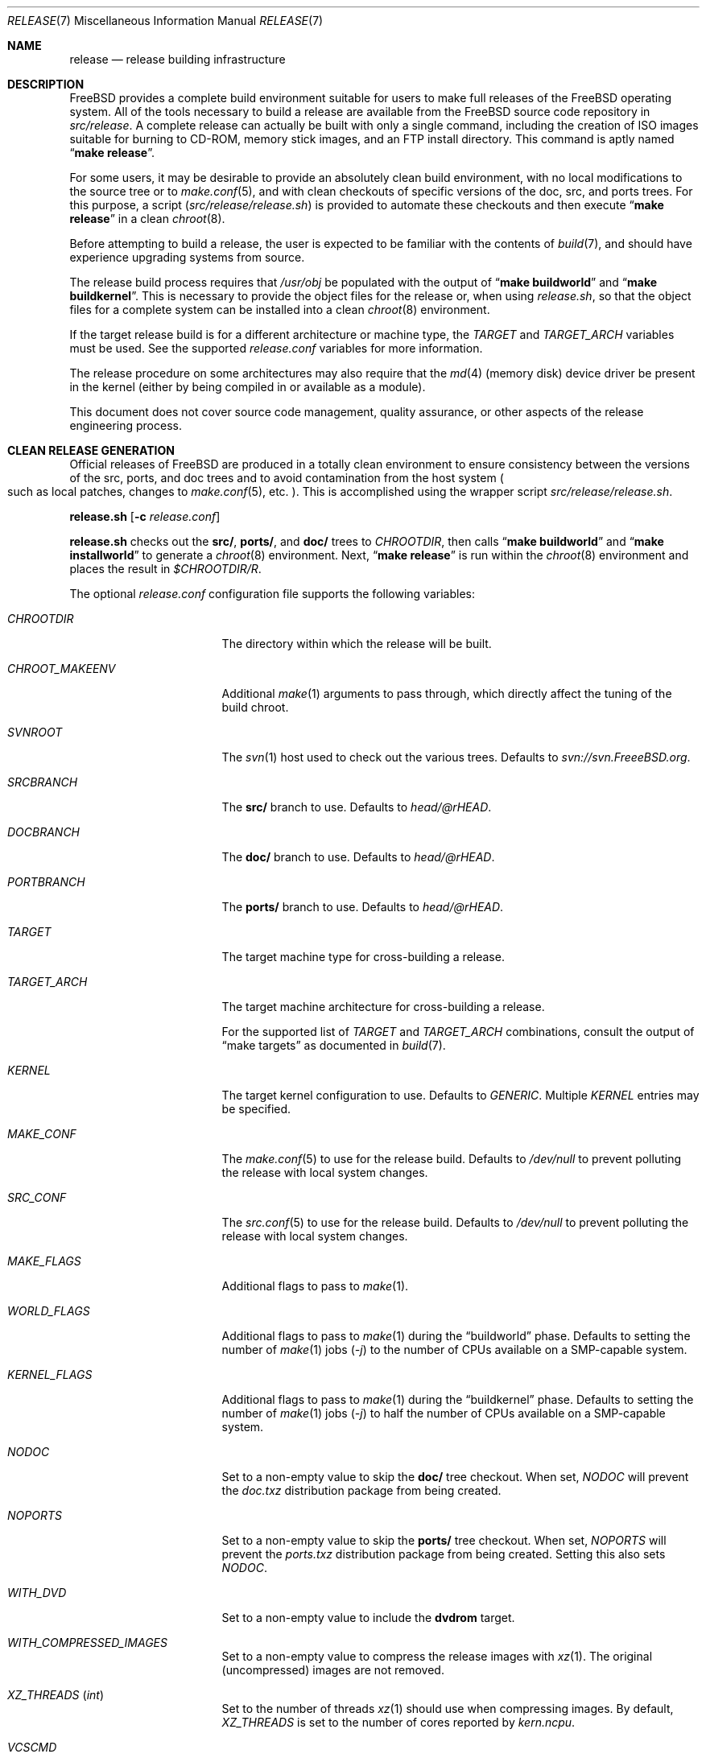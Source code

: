 .\" Copyright (c) 2002 Murray Stokely <murray@FreeBSD.org>
.\" All rights reserved.
.\"
.\" Redistribution and use in source and binary forms, with or without
.\" modification, are permitted provided that the following conditions
.\" are met:
.\" 1. Redistributions of source code must retain the above copyright
.\"    notice, this list of conditions and the following disclaimer.
.\" 2. Redistributions in binary form must reproduce the above copyright
.\"    notice, this list of conditions and the following disclaimer in the
.\"    documentation and/or other materials provided with the distribution.
.\"
.\" THIS SOFTWARE IS PROVIDED BY THE AUTHOR ``AS IS'' AND
.\" ANY EXPRESS OR IMPLIED WARRANTIES, INCLUDING, BUT NOT LIMITED TO, THE
.\" IMPLIED WARRANTIES OF MERCHANTABILITY AND FITNESS FOR A PARTICULAR PURPOSE
.\" ARE DISCLAIMED.  IN NO EVENT SHALL THE AUTHOR BE LIABLE
.\" FOR ANY DIRECT, INDIRECT, INCIDENTAL, SPECIAL, EXEMPLARY, OR CONSEQUENTIAL
.\" DAMAGES (INCLUDING, BUT NOT LIMITED TO, PROCUREMENT OF SUBSTITUTE GOODS
.\" OR SERVICES; LOSS OF USE, DATA, OR PROFITS; OR BUSINESS INTERRUPTION)
.\" HOWEVER CAUSED AND ON ANY THEORY OF LIABILITY, WHETHER IN CONTRACT, STRICT
.\" LIABILITY, OR TORT (INCLUDING NEGLIGENCE OR OTHERWISE) ARISING IN ANY WAY
.\" OUT OF THE USE OF THIS SOFTWARE, EVEN IF ADVISED OF THE POSSIBILITY OF
.\" SUCH DAMAGE.
.\"
.\" $FreeBSD$
.\"
.Dd February 20, 2015
.Dt RELEASE 7
.Os
.Sh NAME
.Nm release
.Nd "release building infrastructure"
.Sh DESCRIPTION
.Fx
provides a complete build environment suitable for users to make
full releases of the
.Fx
operating system.
All of the tools necessary to build a release are available from the
.Fx
source code repository in
.Pa src/release .
A complete release can actually be built with only a single command,
including the creation of ISO images suitable for burning to CD-ROM,
memory stick images, and an FTP install directory.
This command is aptly named
.Dq Li "make release" .
.Pp
For some users, it may be desirable to provide an absolutely clean
build environment, with no local modifications to the source tree or to
.Xr make.conf 5 ,
and with clean checkouts of specific versions of the doc, src, and ports
trees.
For this purpose, a script
.Pq Pa src/release/release.sh
is provided to automate these checkouts and then execute
.Dq Li "make release"
in a clean
.Xr chroot 8 .
.Pp
Before attempting to build a release, the user is expected to be
familiar with the contents of
.Xr build 7 ,
and should have experience upgrading systems from source.
.Pp
The release build process requires that
.Pa /usr/obj
be populated with the output of
.Dq Li "make buildworld"
and
.Dq Li "make buildkernel" .
This is necessary to provide the object files for the release or, when
using
.Pa release.sh ,
so that the object files for a complete system can be installed into a clean
.Xr chroot 8
environment.
.Pp
If the target release build is for a different architecture or machine type,
the
.Va TARGET
and
.Va TARGET_ARCH
variables must be used.
See the supported
.Fa release.conf
variables for more information.
.Pp
The release procedure on some architectures may also require that the
.Xr md 4
(memory disk) device driver be present in the kernel
.Pq either by being compiled in or available as a module .
.Pp
This document does not cover source code management, quality
assurance, or other aspects of the release engineering process.
.Sh CLEAN RELEASE GENERATION
Official releases of
.Fx
are produced in a totally clean environment to
ensure consistency between the versions of the src, ports, and doc trees
and to avoid contamination from the host system
.Po such as local patches, changes
to
.Xr make.conf 5 ,
etc.
.Pc .
This is accomplished using the wrapper script
.Pa src/release/release.sh .
.Pp
.Ic release.sh
.Op Fl c Ar release.conf
.Pp
.Ic release.sh
checks out the
.Li src/ ,
.Li ports/ ,
and
.Li doc/
trees to
.Va CHROOTDIR ,
then calls
.Dq Li "make buildworld"
and
.Dq Li "make installworld"
to generate a
.Xr chroot 8
environment.
Next,
.Dq Li "make release"
is run within the
.Xr chroot 8
environment and places the result in
.Pa $CHROOTDIR/R .
.Pp
The optional
.Fa release.conf
configuration file supports the following variables:
.Bl -tag -width Ev
.It Va CHROOTDIR
The directory within which the release will be built.
.It Va CHROOT_MAKEENV
Additional
.Xr make 1
arguments to pass through, which directly affect the
tuning of the build chroot.
.It Va SVNROOT
The
.Xr svn 1
host used to check out the various trees.
Defaults to
.Pa svn://svn.FreeeBSD.org .
.It Va SRCBRANCH
The
.Li src/
branch to use.
Defaults to
.Va head/@rHEAD .
.It Va DOCBRANCH
The
.Li doc/
branch to use.
Defaults to
.Va head/@rHEAD .
.It Va PORTBRANCH
The
.Li ports/
branch to use.
Defaults to
.Va head/@rHEAD .
.It Va TARGET
The target machine type for cross-building a release.
.It Va TARGET_ARCH
The target machine architecture for cross-building a release.
.Pp
For the supported list of
.Va TARGET
and
.Va TARGET_ARCH
combinations, consult the output of
.Dq make targets
as documented in
.Xr build 7 .
.It Va KERNEL
The target kernel configuration to use.
Defaults to
.Va GENERIC .
Multiple
.Va KERNEL
entries may be specified.
.It Va MAKE_CONF
The
.Xr make.conf 5
to use for the release build.
Defaults to
.Fa /dev/null
to prevent polluting the release with local system changes.
.It Va SRC_CONF
The
.Xr src.conf 5
to use for the release build.
Defaults to
.Fa /dev/null
to prevent polluting the release with local system changes.
.It Va MAKE_FLAGS
Additional flags to pass to
.Xr make 1 .
.It Va WORLD_FLAGS
Additional flags to pass to
.Xr make 1
during the
.Dq buildworld
phase.
Defaults to setting the number of
.Xr make 1
jobs
.Pq Ar -j
to the number of CPUs available on a SMP-capable system.
.It Va KERNEL_FLAGS
Additional flags to pass to
.Xr make 1
during the
.Dq buildkernel
phase.
Defaults to setting the number of
.Xr make 1
jobs
.Pq Ar -j
to half the number of CPUs available on a SMP-capable system.
.It Va NODOC
Set to a non-empty value to skip the
.Li doc/
tree checkout.
When set,
.Va NODOC
will prevent the
.Fa doc.txz
distribution package from being created.
.It Va NOPORTS
Set to a non-empty value to skip the
.Li ports/
tree checkout.
When set,
.Va NOPORTS
will prevent the
.Fa ports.txz
distribution package from being created.
Setting this also sets
.Va NODOC .
.It Va WITH_DVD
Set to a non-empty value to include the
.Cm dvdrom
target.
.It Va WITH_COMPRESSED_IMAGES
Set to a non-empty value to compress the release images with
.Xr xz 1 .
The original
.Pq uncompressed
images are not removed.
.It Va XZ_THREADS Pq Vt int
Set to the number of threads
.Xr xz 1
should use when compressing images.
By default,
.Va XZ_THREADS
is set to the number of cores reported by
.Va kern.ncpu .
.It Va VCSCMD
The command run to obtain the source trees.
Defaults to
.Qq Cm svn checkout .
.It Va CHROOTBUILD_SKIP
If defined, the
.Li buildworld ,
.Li installworld ,
and
.Li distribution
stages of the
.Xr chroot 8
build environment setup are skipped.
This is intended solely for cases where the
.Xr chroot 8
userland are provided by alternate means.
.It Va SRC_UPDATE_SKIP
Set to a non-empty value to prevent checkout or update of
.Fa /usr/src
within the
.Xr chroot 8 .
This is intended for use only when
.Fa /usr/src
is expected to exist by alternative means.
.It Va DOC_UPDATE_SKIP
Set to a non-empty value to prevent checkout or update of
.Fa /usr/doc
within the
.Xr chroot 8 .
This is intended for use only when
.Fa /usr/doc
is expected to exist by alternative means.
.It Va PORTS_UPDATE_SKIP
Set to a non-empty value to prevent checkout or update of
.Fa /usr/ports
within the
.Xr chroot 8 .
This is intended for use only when
.Fa /usr/ports
is expected to exist by alternative means.
.El
.Sh EMBEDDED BUILDS
The following
.Fa release.conf
variables are relevant only to release builds for embedded systems:
.Bl -tag -width Ev
.It Va EMBEDDEDBUILD
Set to a non-null value to enable functionality for embedded device
release builds.
.Pq This option is considered highly experimental.
.Pp
When set,
.Va WITH_DVD
is unset, and
.Va NODOC
is defined.
Additionally,
.Va XDEV
and
.Va XDEV_ARCH
must also be defined.
When the build environment is created,
.Fa release.sh
runs a separate build script located in an architecture-specific
directory in
.Pa src/release/${XDEV}/ .
.It Va EMBEDDEDPORTS
Set to the list of any ports that are required for the target device
in the format of
.Fa category/port .
The
.Fa devel/subversion
port is built by default.
.It Va CROCHETSRC
Set to the source URL for the Crochet build tool.
.It Va CROCHETBRANCH
Set to the subversion branch from
.Va ${CROCHETSRC}
to use.
Defaults to
.Pa trunk .
.It Va UBOOTSRC
Set to the source URL of u-boot, if required.
.It Va UBOOTBRANCH
Set to the subversion branch from
.Va ${UBOOTSRC}
to use.
Defaults to
.Pa trunk .
.It Va UBOOTDIR
Set to the target directory within
.Va ${CHROOTDIR}
to check out
.Va ${UBOOTSRC}/${UBOOTBRANCH} .
.El
.Sh VIRTUAL MACHINE DISK IMAGES
The following
.Fa release.conf
variables are relevant only to virtual machine disk image builds:
.Bl -tag -width Ev
.It Va WITH_VMIMAGES
Set to a non-null value to build virtual machine disk images as part
of the release build.
.Va WITH_VMIMAGES
may also be specified as an envirionment variable passed to
.Xr make 1 .
.Pp
The option requires
.Xr mkimg 1
version 20140927 or later.
.It Va WITH_COMPRESSED_VMIMAGES
Set to a non-null value to compress the virtual machine disk images with
.Xr xz 1
as part of the
.Cm install
.Xr make 1
target.
Note that compressing virtual machine disk images may take a very long
time on some systems.
.It Va VMBASE
Set to change the name of the resulting virtual machine disk image file.
The default value is
.Va vm .
.It Va VMSIZE
Set to change the size of the virtual machine disk capacity.
The default value is
.Va 20G .
See
.Xr truncate 1
for valid values.
.Pp
Virtual machine disk images are, by default, created as sparse images.
When
.Va WITH_COMPRESSED_VMIMAGES
is used, the resulting files compressed with
.Xr xz 1
compress to roughly the same size, regardless of the specified disk image
size.
.It Va VMFORMATS
Set to the target virtual disk image format(s) to create.
By default, the
.Va vhdf , Va vmdk , Va qcow2 ,
and
.Va raw
formats are created.
See
.Xr mkimg 1
for valid format values
.Pq requires version 20140927 or later .
.El
.Pp
For a list of supported
.Va VMFORMATS
values
.Pq including cloud hosting provider formats
along with a brief description, run:
.Bd -literal -offset indent
cd /usr/src
make -C release list-vmtargets
.Ed
.Sh CLOUD HOSTING MACHINE IMAGES
The
.Fx
release build tools support building virtual machine images for various
cloud hosting providers, each with their own specific configuration to
include support for each hosting provider by default.
.Pp
The following
.Xr make 1
environment variables are supported:
.Pp
.Bl -tag -width Ev
.It Va CLOUDWARE
Set to a list of one or more cloud hosting providers, enclosed in quotes.
Requires
.Va WITH_CLOUDWARE
to also be set.
.It Va WITH_CLOUDWARE
Set to a non-empty value to enable building virtual machine images
for various cloud hosting providers.
Requires
.Va CLOUDWARE
to also be set.
.El
.Pp
Additionally, the
.Va CLOUDWARE
and
.Va WITH_CLOUDWARE
variables can be added to
.Pa release.conf ,
and used in conjunction with
.Pa release.sh .
.Pp
For a list of supported
.Va CLOUDWARE
values, run:
.Bd -literal -offset indent
cd /usr/src
make -C release list-cloudware
.Ed
.Sh MAKEFILE TARGETS
The release makefile
.Pq Pa src/release/Makefile
is fairly abstruse.
Most developers will only be concerned with the
.Cm release
and
.Cm install
targets.
.\" XXX: Some sort of introduction to this list?  All the others have one.
.Bl -tag -width ".Cm packagesystem"
.It Cm release
Meta-target to build all release media and distributions applicable to this
platform.
.It Cm install
Copy all produced release media to
.Pa ${DESTDIR} .
.It Cm cdrom
Builds installation CD-ROM images.
This may require the
.Xr md 4
(memory disk) device driver be present in the kernel
(either by being compiled in or available as a module).
This target produces files called
.Pa disc1.iso
and
.Pa bootonly.iso
as its output.
.It Cm dvdrom
Builds installation DVD-ROM images.
This may require the
.Xr md 4
(memory disk) device driver be present in the kernel
(either by being compiled in or available as a module).
This target produces the
.Pa dvd1.iso
file as its output.
.It Cm memstick
Builds an installation memory stick image named
.Pa memstick.img .
Not applicable on all platforms.
Requires that the
.Xr md 4
.Pq memory disk
device driver be present in the kernel
.Pq either by being compiled in or available as a module .
.It Cm mini-memstick
Similar to
.Cm memstick ,
with the exception that the installation distribution sets
are not included.
.It Cm ftp
Creates a directory named
.Pa ftp
containing the distribution files used in network installations
and suitable for upload to an FTP mirror.
.It Cm vm-image
Creates virtual machine disk images in various formats.
The
.Cm vm-image
target requires the
.Va WITH_VMIMAGES
.Xr make 1
envirionment variable to be set to a non-null value.
.It Cm vm-cloudware
Builds
.Fx
virtual machine images for various cloud hosting providers.
See
.Qq CLOUD HOSTING MACHINE IMAGES
for implementation details.
.It Cm list-cloudware
Displays the list of valid
.Va CLOUDWARE
values.
.It Cm list-vmtargets
Displays the list of valid
.Va VMFORMAT
and
.Va CLOUDWARE
values.
.El
.Pp
Major subtargets called by targets above:
.Bl -tag -width ".Cm packagesystem"
.It Cm packagesystem
Generates all the distribution archives
.Pq base, kernel, ports, doc
applicable on this platform.
.It Cm disc1
Builds a bootable installation system containing all the distribution files
packaged by the
.Cm packagesystem
target, and suitable for imaging by the
.Cm cdrom ,
.Cm dvdrom
and
.Cm memstick
targets.
.It Cm reldoc
Builds the release documentation.
This includes the release notes,
hardware guide, and installation instructions.
Other documentation, such as the Handbook,
is built during the
.Cm base.txz
target invoked by
.Cm packagesystem .
.El
.Sh ENVIRONMENT
Optional variables:
.Bl -tag -width ".Ev TARGET_ARCH"
.It Ev OSRELEASE
Optional base name for generated media images
.Pq e.g., FreeBSD-9.0-RC2-amd64 .
Defaults to the output of
.Ic `uname -s`-`uname -r`-`uname -p`
within the chroot.
.It Ev WORLDDIR
Location of a directory containing the src tree.
By default, the directory
above the one containing the makefile
.Pq Pa src .
.It Ev PORTSDIR
Location of a directory containing the ports tree.
By default,
.Pa /usr/ports .
If it is unset or cannot be found, ports will not be included in the release.
.It Ev DOCDIR
Location of a directory containing the doc tree.
By default,
.Pa /usr/doc .
If it is unset or cannot be found, most documentation will not be included in
the release; see
.Ev NODOC
below.
.It Ev NOPORTS
If defined, the Ports Collection will be omitted from the release.
.It Ev NOSRC
If set, do not include system source code in the release.
.It Ev NODOC
If defined, the XML-based documentation from the
.Fx
Documentation Project will not be built.
However, the
.Dq doc
distribution will still be created with the minimal documentation set
provided in
.Pa src/share/doc .
.It Ev TARGET
The target hardware platform.
This is analogous to the
.Dq Nm uname Fl m
output.
This is necessary to cross-build some target architectures.
For example, cross-building for PC98 machines requires
.Ev TARGET_ARCH Ns = Ns Li i386
and
.Ev TARGET Ns = Ns Li pc98 .
If not set,
.Ev TARGET
defaults to the current hardware platform.
.It Ev TARGET_ARCH
The target machine processor architecture.
This is analogous to the
.Dq Nm uname Fl p
output.
Set this to cross-build for a different architecture.
If not set,
.Ev TARGET_ARCH
defaults to the current machine architecture, unless
.Ev TARGET
is also set, in which case it defaults to the appropriate
value for that platform.
Typically, one only needs to set
.Ev TARGET .
.El
.Sh FILES
.Bl -tag -compact -width Pa
.It Pa /usr/doc/Makefile
.It Pa /usr/doc/share/mk/doc.project.mk
.It Pa /usr/ports/Mk/bsd.port.mk
.It Pa /usr/ports/Mk/bsd.sites.mk
.It Pa /usr/share/examples/etc/make.conf
.It Pa /usr/src/Makefile
.It Pa /usr/src/Makefile.inc1
.It Pa /usr/src/release/Makefile
.It Pa /usr/src/release/Makefile.vm
.It Pa /usr/src/release/release.sh
.It Pa /usr/src/release/release.conf.sample
.It Pa /usr/src/release/tools/*.conf
.It Pa /usr/src/release/tools/vmimage.subr
.El
.Sh EXAMPLES
The following sequence of commands can be used to build a
.Dq "-CURRENT snapshot":
.Bd -literal -offset indent
cd /usr
svn co svn://svn.freebsd.org/base/head src
cd src
make buildworld buildkernel
cd release
make release
make install DESTDIR=/var/freebsd-snapshot
.Ed
.Pp
After running these commands, all produced distribution files (tarballs
for FTP, CD-ROM images, etc.) are available in the
.Pa /var/freebsd-snapshot
directory.
.Pp
The following sequence of commands can be used to build a
.Dq "-CURRENT snapshot"
in a clean environment, including ports and documentation:
.Bd -literal -offset indent
cd /usr/src/release
sh release.sh
.Ed
.Pp
Optionally, a configuration file can be used customize the release build,
such as the subversion revision to use, the branch of the subversion tree for
.Li src/ ,
.Li ports/ ,
and
.Li doc/ .
.Bd -literal -offset indent
cd /usr/src/release
sh release.sh -c $HOME/release.conf
.Ed
.Pp
After running these commands, all prepared release files are available in the
.Pa /scratch
directory.
The target directory can be changed by specifying the
.Va CHROOTDIR
variable in
.Li release.conf .
.Sh SEE ALSO
.Xr cc 1 ,
.Xr install 1 ,
.Xr make 1 ,
.Xr svn 1 Pq Pa ports/devel/subversion ,
.Xr uname 1 ,
.Xr md 4 ,
.Xr make.conf 5 ,
.Xr build 7 ,
.Xr ports 7 ,
.Xr chroot 8 ,
.Xr mtree 8 ,
.Xr sysctl 8
.Rs
.%T "FreeBSD Release Engineering"
.%U http://www.FreeBSD.org/doc/en_US.ISO8859-1/articles/releng/
.Re
.Rs
.%T "FreeBSD Release Engineering of Third Party Packages"
.%U http://www.FreeBSD.org/doc/en_US.ISO8859-1/articles/releng-packages/
.Re
.Rs
.%T "FreeBSD Developers' Handbook"
.%U http://www.FreeBSD.org/doc/en_US.ISO8859-1/books/developers-handbook/
.Re
.Sh HISTORY
.Fx
1.x
used a manual checklist, compiled by
.An Rod Grimes ,
to produce a release.
Apart from being incomplete, the list put a lot of specific demands on
available file systems and was quite torturous to execute.
.Pp
As part of the
.Fx 2.0
release engineering effort, significant
effort was spent getting
.Pa src/release/Makefile
into a shape where it could at least automate most of the tediousness
of building a release in a sterile environment.
.Pp
For the
.Fx 9.0
release,
.Pa src/release/Makefile
was overhauled and the wrapper script
.Pa src/release/generate-release.sh
introduced to support the introduction of a new installer.
.Pp
For the
.Fx 9.2
release,
.Pa src/release/release.sh
was introduced to support per-build configuration files.
.Pa src/release/release.sh
is heavily based on the
.Pa src/release/generate-release.sh
script.
.Pp
At near 1000 revisions spread over multiple branches, the
.Xr svn 1
log of
.Pa src/release/Makefile
contains a vivid historical record of some
of the hardships release engineers go through.
.Sh AUTHORS
.Pa src/release/Makefile
was originally written by
.An -nosplit
.An Rod Grimes ,
.An Jordan Hubbard ,
and
.An Poul-Henning Kamp .
.Pp
This manual page was originally written by
.An Murray Stokely Aq Mt murray@FreeBSD.org .
.Pp
It was updated by
.An Nathan Whitehorn Aq Mt nwhitehorn@FreeBSD.org
to include the
.Fa generate-release.sh
script used for the
.Fx 9.0
release cycle.
.Pp
It was later updated by
.An Glen Barber Aq Mt gjb@FreeBSD.org
to include the
.Fa release.sh
script used for the
.Fx 9.2
release cycle.
